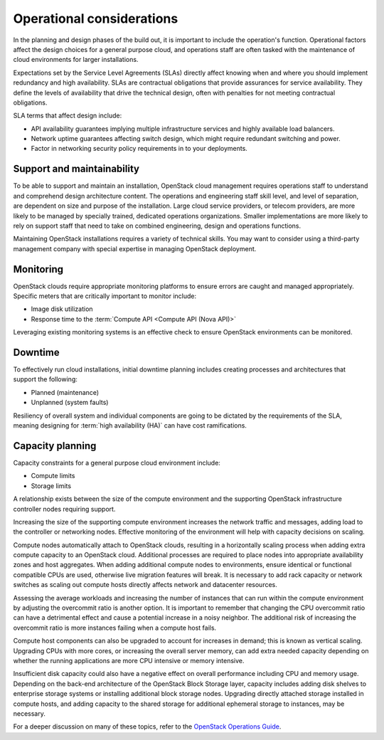==========================
Operational considerations
==========================

In the planning and design phases of the build out, it is important to
include the operation's function. Operational factors affect the design
choices for a general purpose cloud, and operations staff are often
tasked with the maintenance of cloud environments for larger
installations.

Expectations set by the Service Level Agreements (SLAs) directly affect
knowing when and where you should implement redundancy and high
availability. SLAs are contractual obligations that provide assurances
for service availability. They define the levels of availability that
drive the technical design, often with penalties for not meeting
contractual obligations.

SLA terms that affect design include:

* API availability guarantees implying multiple infrastructure services
  and highly available load balancers.

* Network uptime guarantees affecting switch design, which might
  require redundant switching and power.

* Factor in networking security policy requirements in to your
  deployments.

Support and maintainability
~~~~~~~~~~~~~~~~~~~~~~~~~~~

To be able to support and maintain an installation, OpenStack cloud
management requires operations staff to understand and comprehend design
architecture content. The operations and engineering staff skill level,
and level of separation, are dependent on size and purpose of the
installation. Large cloud service providers, or telecom providers, are
more likely to be managed by specially trained, dedicated operations
organizations. Smaller implementations are more likely to rely on
support staff that need to take on combined engineering, design and
operations functions.

Maintaining OpenStack installations requires a variety of technical
skills. You may want to consider using a third-party management company
with special expertise in managing OpenStack deployment.

Monitoring
~~~~~~~~~~

OpenStack clouds require appropriate monitoring platforms to ensure
errors are caught and managed appropriately. Specific meters that are
critically important to monitor include:

* Image disk utilization

* Response time to the :term:`Compute API <Compute API (Nova API)>`

Leveraging existing monitoring systems is an effective check to ensure
OpenStack environments can be monitored.

Downtime
~~~~~~~~

To effectively run cloud installations, initial downtime planning
includes creating processes and architectures that support the
following:

* Planned (maintenance)

* Unplanned (system faults)

Resiliency of overall system and individual components are going to be
dictated by the requirements of the SLA, meaning designing for
:term:`high availability (HA)` can have cost ramifications.

Capacity planning
~~~~~~~~~~~~~~~~~

Capacity constraints for a general purpose cloud environment include:

* Compute limits

* Storage limits

A relationship exists between the size of the compute environment and
the supporting OpenStack infrastructure controller nodes requiring
support.

Increasing the size of the supporting compute environment increases the
network traffic and messages, adding load to the controller or
networking nodes. Effective monitoring of the environment will help with
capacity decisions on scaling.

Compute nodes automatically attach to OpenStack clouds, resulting in a
horizontally scaling process when adding extra compute capacity to an
OpenStack cloud. Additional processes are required to place nodes into
appropriate availability zones and host aggregates. When adding
additional compute nodes to environments, ensure identical or functional
compatible CPUs are used, otherwise live migration features will break.
It is necessary to add rack capacity or network switches as scaling out
compute hosts directly affects network and datacenter resources.

Assessing the average workloads and increasing the number of instances
that can run within the compute environment by adjusting the overcommit
ratio is another option. It is important to remember that changing the
CPU overcommit ratio can have a detrimental effect and cause a potential
increase in a noisy neighbor. The additional risk of increasing the
overcommit ratio is more instances failing when a compute host fails.

Compute host components can also be upgraded to account for increases in
demand; this is known as vertical scaling. Upgrading CPUs with more
cores, or increasing the overall server memory, can add extra needed
capacity depending on whether the running applications are more CPU
intensive or memory intensive.

Insufficient disk capacity could also have a negative effect on overall
performance including CPU and memory usage. Depending on the back-end
architecture of the OpenStack Block Storage layer, capacity includes
adding disk shelves to enterprise storage systems or installing
additional block storage nodes. Upgrading directly attached storage
installed in compute hosts, and adding capacity to the shared storage
for additional ephemeral storage to instances, may be necessary.

For a deeper discussion on many of these topics, refer to the `OpenStack
Operations Guide <http://docs.openstack.org/ops>`_.
